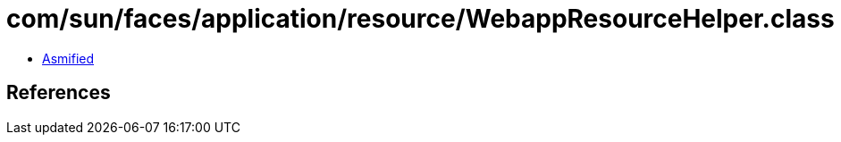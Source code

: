 = com/sun/faces/application/resource/WebappResourceHelper.class

 - link:WebappResourceHelper-asmified.java[Asmified]

== References

